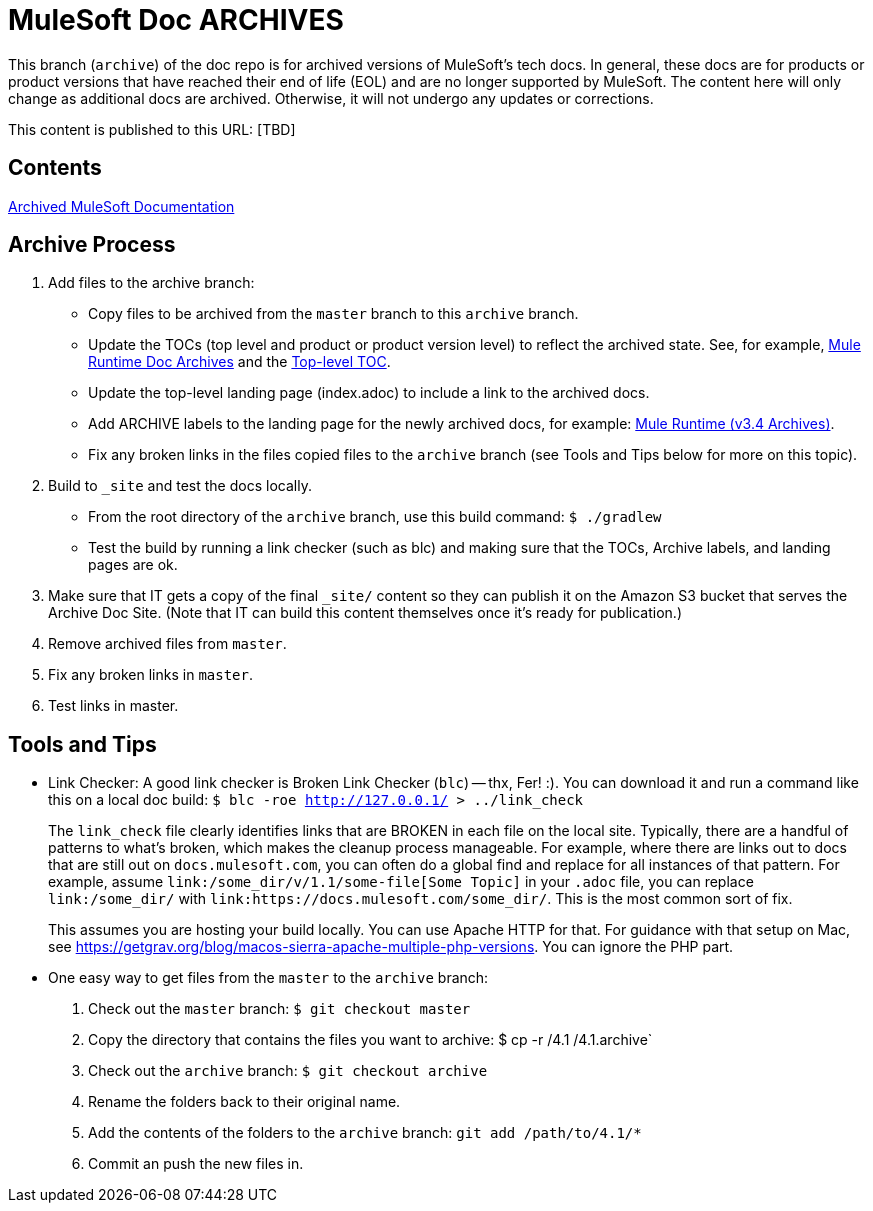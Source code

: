 = MuleSoft Doc ARCHIVES
:experimental:
ifdef::env-github[]
:caution-caption: :fire:
:note-caption: :paperclip:
:tip-caption: :bulb:
:warning-caption: :warning:
endif::[]

This branch (`archive`) of the doc repo is for archived versions of MuleSoft's tech docs. In general, these docs are for products or product versions that have reached their end of life (EOL) and are no longer supported by MuleSoft. The content here will only change as additional docs are archived. Otherwise, it will not undergo any updates or corrections.

This content is published to this URL: [TBD]

== Contents

link:index.adoc[Archived MuleSoft Documentation]

== Archive Process

. Add files to the archive branch:
+
* Copy files to be archived from the `master` branch to this `archive` branch.
* Update the TOCs (top level and product or product version level) to reflect the archived state. See, for example, link:/mule-user-guide/v/3.4/_toc.adoc[Mule Runtime Doc Archives] and the link:_toc.adoc[Top-level TOC].
* Update the top-level landing page (index.adoc) to include a link to the archived docs.
* Add ARCHIVE labels to the landing page for the newly archived docs, for example: link:/mule-user-guide/v/3.4/index.adoc[Mule Runtime (v3.4 Archives)].
* Fix any broken links in the files copied files to the `archive` branch (see Tools and Tips below for more on this topic).
+
. Build to `_site` and test the docs locally.
+
* From the root directory of the `archive` branch, use this build command: `$ ./gradlew`
* Test the build by running a link checker (such as blc) and making sure that the TOCs, Archive labels, and landing pages are ok.
+
. Make sure that IT gets a copy of the final `_site/` content so they can publish it on the Amazon S3 bucket that serves the Archive Doc Site. (Note that IT can build this content themselves once it's ready for publication.)
. Remove archived files from `master`.
. Fix any broken links in `master`.
. Test links in master.

== Tools and Tips

* Link Checker: A good link checker is Broken Link Checker (`blc`) -- thx, Fer! :). You can download it and run a command like this on a local doc build:
`$ blc -roe http://127.0.0.1/ > ../link_check`
+
The `link_check` file clearly identifies links that are BROKEN in each file on the local site. Typically, there are a handful of patterns to what's broken, which makes the cleanup process manageable. For example, where there are links out to docs that are still out on `docs.mulesoft.com`, you can often do a global find and replace for all instances of that pattern. For example, assume `+link:/some_dir/v/1.1/some-file[Some Topic]+` in your `.adoc` file, you can replace `link:/some_dir/` with `link:https://docs.mulesoft.com/some_dir/`. This is the most common sort of fix.
+
This assumes you are hosting your build locally. You can use Apache HTTP for that. For guidance with that setup on Mac, see https://getgrav.org/blog/macos-sierra-apache-multiple-php-versions. You can ignore the PHP part. 
+
* One easy way to get files from the `master` to the `archive` branch:
+
. Check out the `master` branch: `$ git checkout master`
. Copy the directory that contains the files you want to archive: $ cp -r /4.1 /4.1.archive`
. Check out the `archive` branch: `$ git checkout archive`
. Rename the folders back to their original name.
. Add the contents of the folders to the `archive` branch: `git add /path/to/4.1/*`
. Commit an push the new files in.

